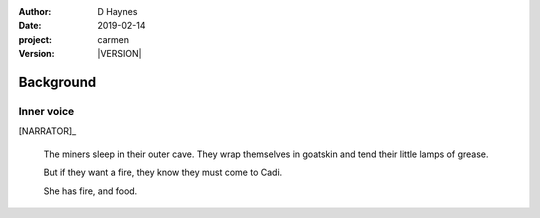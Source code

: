 
..  This is a Turberfield dialogue file (reStructuredText).
    Scene ~~
    Shot --

.. |VERSION| property:: carmen.types.version

:author: D Haynes
:date: 2019-02-14
:project: carmen
:version: |VERSION|

.. entity:: PLAYER
   :types: carmen.types.Player
   :states: carmen.types.Spot.grid_0313
            carmen.types.Time.eve

.. entity:: NARRATOR
   :types: carmen.types.Narrator

Background
~~~~~~~~~~

Inner voice
-----------

[NARRATOR]_

    The miners sleep in their outer cave. They wrap themselves in goatskin
    and tend their little lamps of grease.

    But if they want a fire, they know they must come to Cadi.

    She has fire, and food.

